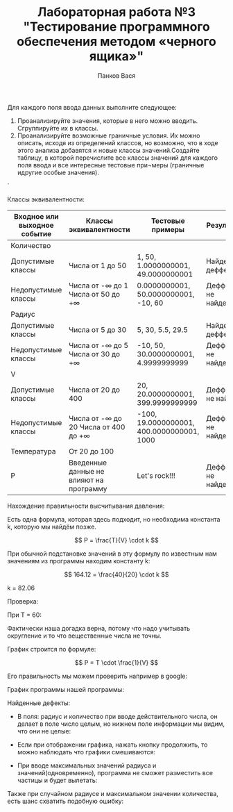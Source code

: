 #+STARTUP: nofold
#+AUTHOR: Панков Вася
#+Title: Лабораторная работа №3 "Тестирование программного обеспечения методом «черного ящика»"
#+OPTIONS: tex:t
#+OPTIONS: tex:dvipng
#+STARTUP: latexpreview



Для каждого поля ввода данных выполните следующее:

1. Проанализируйте значения, которые в него можно вводить. Сгруппируйте их в классы.
2. Проанализируйте возможные граничные условия. Их можно описать, исходя из определений классов, но возможно, что в ходе этого анализа добавятся и новые классы значений.Создайте таблицу, в которой перечислите все классы значений для каждого поля ввода и все интересные тестовые при¬меры (граничные идругие особые значения).

[[./1.png]]`


Классы эквивалентности:
| Входное или выходное событие | Классы эквивалентности                    | Тестовые примеры                          | Результат             |
|------------------------------+-------------------------------------------+-------------------------------------------+-----------------------|
| Количество                   |                                           |                                           |                       |
| Допустимые   классы          | Числа от 1 до 50                          | 1,   50, 1.0000000001, 49.0000000001      | Найден деффект        |
| Недопустимые   классы        | Числа от -∞ до 1  Числа от 50 до +∞       | 0.0000000001,   50.0000000001, -10, 60    | Деффекты не   найдены |
| Радиус                       |                                           |                                           |                       |
| Допустимые   классы          | Числа от 5 до   30                        | 5, 30, 5.5,   29.5                        | Найден деффект        |
| Недопустимые   классы        | Числа от -∞ до   5    Числа от 30 до   +∞ | -10, 50, 30.0000000001,   4.9999999999    | Деффекты не   найдены |
| V                            |                                           |                                           |                       |
| Допустимые   классы          | Числа от 20 до 400                        | 20, 20.0000000001, 399.9999999999         | Деффекты не   найден  |
| Недопустимые   классы        | Числа от -∞ до 20  Числа от 400   до +∞   | -100, 19.0000000001, 400.0000000001, 1000 | Деффекты не   найдены |
| Температура                  | От 20 до 100                              |                                           |                       |
| Р                            | Введенные   данные не влияют на программу | Let's rock!!!                             | Деффекты не   найдены |


Нахождение правильности высчитывания давления:

Есть одна формула, которая здесь подходит, но необходима константа k, которую мы найдём позже.

$$ P = \frac{T}{V} \cdot k $$

При обычной подстановке значений в эту формулу по известным нам значениям из программы находим константу k:

$$ 164.12 = \frac{40}{20} \cdot k $$

k = 82.06

Проверка:

При T = 60:

#+DOWNLOADED: screenshot @ 2022-04-05 09:48:49
[[file:images/20220405-094849_screenshot.png]]

Фактически наша догадка верна, потому что надо учитывать округление и то что вещественные числа не точны.


График строится по формуле:

$$ P = T \cdot \frac{1}{V} $$

Его правильность мы можем проверить например в google:

График программы нашей программы:


#+DOWNLOADED: screenshot @ 2022-04-05 09:56:14
[[file:images/20220405-095614_screenshot.png]]


#+DOWNLOADED: screenshot @ 2022-04-05 09:56:52
[[file:images/20220405-095652_screenshot.png]]


Найденные дефекты:

- В поля: радиус и количество при вводе действительного числа, он делает в поле число целым, но нижнем поле информации мы видим, что они не целые:
  #+DOWNLOADED: screenshot @ 2022-04-05 10:07:43
  [[file:images/20220405-100743_screenshot.png]]
- Если при отображении графика, нажать кнопку продолжить, то можно наблюдать что графики смешиваются:
  #+DOWNLOADED: screenshot @ 2022-04-05 10:10:05
  [[file:images/20220405-101005_screenshot.png]]

- При вводе максимальных значений радиуса и значений(одновременно), программа не сможет разместить все частицы и будет вылетать:
  #+DOWNLOADED: screenshot @ 2022-04-05 10:12:28
  [[file:images/20220405-101228_screenshot.png]]
Также при случайном радиусе и максимальном значении количества, есть шанс схватить подобную ошибку:
#+DOWNLOADED: screenshot @ 2022-03-31 14:11:00
[[file:images/20220331-141100_screenshot.png]]


